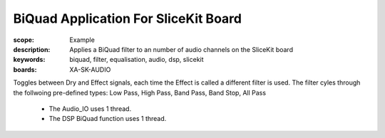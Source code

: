 BiQuad Application For SliceKit Board
=====================================

:scope: Example
:description: Applies a BiQuad filter to an number of audio channels on the SliceKit board
:keywords: biquad, filter, equalisation, audio, dsp, slicekit
:boards: XA-SK-AUDIO

Toggles between Dry and Effect signals, each time the Effect is called a different filter is used.
The filter cyles through the follwoing pre-defined types: Low Pass, High Pass, Band Pass, Band Stop, All Pass

   * The Audio_IO uses 1 thread.
   * The DSP BiQuad function uses 1 thread.
